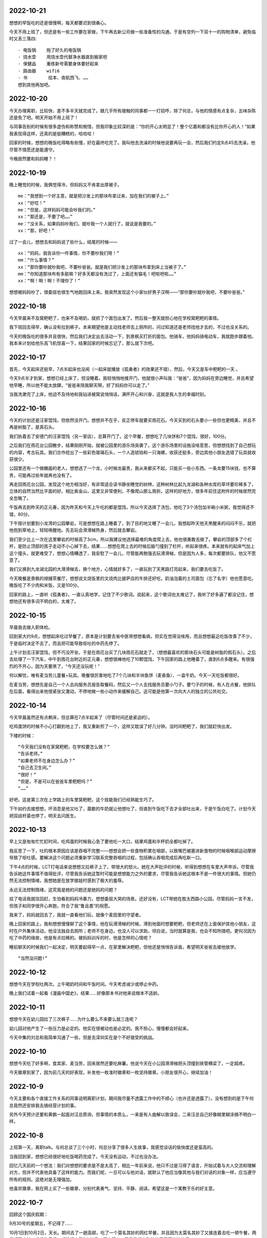 2022-10-21
-----------
想想的早饭吃的还是很慢啊，每天都要迟到很桑心。

今天不用上班了，但还是有一些工作要在家做，下午再去新公司做一些准备性的沟通。于是有空列一下双十一的购物清单，避免临时又丢三落四::

  - 电饭锅    拖了好久的电饭锅
  - 烧水壶    用烧水壶代替净水器直到搬家吧
  - 保健品    重练新号需要身体要好起来
  - 路由器    wifi6
  - 书        绘本、夜航西飞、……
  想到其他再加吧。

2022-10-20
-----------
今天办理离职，比较快，差不多半天就完成了。跟几乎所有接触的同事都一一打招呼，除了何总，与他的情感有点复杂，五味杂陈还是免了吧。明天开始不用上班了！

与同事告别的时候有很多虚伪和称赞和惋惜，但我印象比较深的是：“你的开心太明显了！整个亿嘉和都没有比你开心的人！”如果我表现得这样，还真的是挺糟糕的，哈哈哈！

回家的时候，想想的晚饭吃得略有些慢，好在最终吃完了。我叫他去洗澡的时候他说要再玩一会，然后我们约定8点45去洗澡，他尽管不情愿还是能遵守。

今晚居然要和妈妈睡？！


2022-10-19
-----------
晚上睡觉的时候，我俩觉得冷，但妈妈又不肯拿出厚被子。

::
   
   me：“我想到一个好主意，就是把沙发上的那块布拿过来，加在我们的被子上。”
   xx：“好哎！”
   me：“但是，这样妈妈可能会吵我们的。”
   xx：“那还是，不要了吧……”
   me：“没关系，如果妈妈吵我们，就吵我一个人就行了，就说是我要的。”
   xx：“那，好吧！”

过了一会儿，想想去和妈妈说了些什么，结尾的时候——

::

   xx：“妈妈，我告诉你一件事情，你不要吵我们呀！”
   mm：“什么事情？”
   xx：“那你要吵就吵我吧，不要吵爸爸。就是我们把沙发上的那块布拿到床上当被子了。”
   mm：“你知道那块布有多脏嘛？好多天都没有洗过了，上面还有猫毛！吧啦吧啦……”
   xx：“啊！啊！啊！不理你了！”

想想被妈妈吵了，很委屈也很生气地跑回床上来。我突然发现这个小家伙好男子汉啊——“那你要吵就吵我吧，不要吵爸爸。”

2022-10-18
-----------
今天早晨来不及窝粑粑了，也来不及喝奶，就抓了个面包出发了。然后我一整天就担心他在学校窝粑粑的事情。

我下班回去得早，确认没有拉到裤子。本来期望他是主动找老师去上厕所的，问过知道还是老师找他才去的，不过也没关系的。

今天的晚饭吃的很多并且很快，然后我们决定出去活动一下，到景枫买打折的面包。他骑车，他妈妈骑电动车，我就跑步跟着他。我本来计划给他乐高飞机惊喜一下，结果回家的时候忘记了，那么就下次吧。

2022-10-17
-----------
首先，今天起床还挺早，7点半起床也没闹（一起床就播放《孤勇者》的效果还不错），然后，今天又是车中粑粑的一天 。

今天9点半才到家，想想已经上床了，但没睡着。我轻悄悄地推开门，他就很小声叫我：“爸爸”，因为妈妈在旁边睡觉，并且希望他早睡，所以他不能太放肆。“爸爸来陪我聊天啊，好了妈妈你可以走了。”

当我洗漱完了上床，他迫不及待地和我钻进被窝说悄悄话，满怀开心和兴奋，这就是我人生的幸福时刻。


2022-10-16
-----------
今天的计划还是汪家馄饨，但依然没开门。想想并不在乎，反正停车就要买雨花石。今天买到的石头要小一些但也更精美，并且不再是树脂了，是真石头。

我们执着去了安德门的汪家馄饨（另一家店），总算开门了。这个早餐，想想吃了几块饼和7个馄饨，很好，100分。

之后我们在雨花台公园散步，结果刚刚开始，就被公园里的游乐场突袭了。这个游乐场里的设施没啥意思，但想想找到了自己想玩的内容，考古玩具。我们合作挖出了一些彩色玻璃石头，一个人造琥珀和一只海螺，收获还挺多，旁边其他小朋友选错了玩具就收获很少。

公园里还有一个做糖画的老人，想想选了一个龙，小时候龙最贵，我从来都买不起，只能买一些小东西。一条龙要15块钱，也不算贵，可能再过些年就再也没有了。

再走回雨花台公园，发现这个地方相当好，有非常适合读书静坐睡觉的树林，这种树林比起九龙湖和各种水库的草坪要珍稀多了，立体的自然当然比平面的好。相比紫金山，这里又非常便利，不像爬山那么周折。这样的好地方，很多年前住这附件的时候居然完全忽略了。

午饭再去到昨天的正元春，因为昨天和今天上午吃的都是馄饨，所以今天选择了汤包，他吃了3个汤包加半碗小米粥，我觉得还不错，80分。

下午按计划要到小龙湾的公园攀岩，可是想想在路上睡着了，到了目的地又睡了一会儿，我想起昨天他天黑醒来的闷闷不乐，就把他抱到草地上，轻轻唤醒他。先去玩会滑滑梯热身，然后就去攀岩。

我们至少比上一次在这里攀岩的时候高了3cm，所以我建议他选择最难的角度爬上去，他也很勇敢去做了。攀岩的顶部多了个栏杆，是防止顶部的孩子走动不小心掉下去，结果……想想在爬上去的时候后脑勺撞到了栏杆，听起来很疼。本来就有的起床气加上这个撞头，就更难受了，想想心情糟透了，我安慰了一会儿，尽管能再勉强去玩滑滑梯，但是因为人多，每次都要排队，他又不愿意了。

我们又换到九龙湖北园的大滑滑梯去，换个地方，心情就好多了，一直玩到了天黑路灯亮起来，我们要去吃饭了。

今天晚餐是景枫的禄嫂茶餐厅，想想说叉烧饭里的叉烧肉比披萨店的牛排还好吃，奶油泡着的土司面包（忘了名字）他也愿意吃。晚饭吃了不少肉和米饭，又是100分。

回家的路上，一直听《孤勇者》，一直认真地学，记住了不少歌词。说起来，这个歌词也太难记了，我听了好多遍了都没记住，想想他还有很多词不明白的，太难了。

.. image:: xx/20221016-1.png
    :scale: 10

.. image:: xx/20221016-2.png
    :scale: 10

.. image:: xx/20221016-3.png
    :scale: 10

.. image:: xx/20221016-4.png
    :scale: 15

.. image:: xx/20221016-5.png
    :scale: 15

2022-10-15
-----------
早晨我去做入职体检。

回到家大约9点，想想起床吃过早餐了，原本是计划要去省中医带想想看病，但实在觉得没啥用，而且想想最近吃饭改善了不少，于是临时决定不去了，而且把可能导致呕吐的中药先停了。

上午计划去汪家馄饨，但不巧没开张，于是在雨花台买了几块雨花石就走了，（想想最喜欢的那块石头可能是树脂的假石头）。之后去处理了一下汽车，中午到雨花台附近的正元春，想想很棒地吃了10颗馄饨，下午回家的路上他睡着了，直到6点多醒来。有很强烈的不开心，因为天要黑了，“今天还没玩呢！”

何以解忧，唯有麦当劳儿童餐+玩具。晚餐很厉害地吃了7个几块和半块鱼饼（麦香鱼）、一盒牛奶。今天一天吃饭都很好。

在麦当劳，想想先是自己一个人去向服务员报告取餐码，然后又一个人去找服务员要小勺子。要勺子的时候，有人在点餐，他排队在后面，看得出来他很紧张又激动，不停地做一些小动作来缓解自己。这可能是他第一次向大人的独立的公共社交。

.. image:: xx/20221015-1.png
    :scale: 10

.. image:: xx/20221015-2.png
    :scale: 10

2022-10-14
-----------
今天早晨虽然还有点赖床，但总算在7点半起来了（尽管时间还是紧迫的）。

吃鸡蛋饼的时候不小心打翻到地上了，我又重新煎了一个，这样又耽误了好几分钟。没时间粑粑了，我们就赶快出发。

下楼的时候：

::

    “今天我们没有在家窝粑粑，在学校要怎么做？”
    “告诉老师。”
    “如果老师不在身边怎么办？”
    “自己去卫生间。”
    “很好！”
    “但是，不是可以在爸爸车里粑粑吗？”
    “……”

好吧，这是第三次在上学路上的车里窝粑粑，这个技能我们已经熟能生巧了。

下午如约去接想想，坏消息是他又吐了，晨歇的牛奶就让他想吐了，但直到午饭吃下去才全部吐出来，于是午饭白吃了。计划今天把双歧杆菌也停了，明天去问医生。


2022-10-13
-----------
早上又是匆匆忙忙赶时间，吃鸡蛋的时候我心急了要他吃一大口，结果鸡蛋和半杯奶全都吐掉了。

我反思了一下，吐的根本原因应该是吞咽不完整——想想会把一些食物积累在咽部，以致嘴巴被塞进新食物的时候咽喉部运动摩擦导致了呕吐感。要解决这个问题必须重新学习联系完整吞咽的过程，包括确认吞咽完成后再吃新一口。

下午4点的时候，LCT打电话来说想想又拉裤子上了，带很大的怒火。她在大声批评的时候，听得到想想在车里大声申诉。尽管我告诉她这件事情不值得批评，尽管我告诉她这暂时可能是想想能力之外的要求，尽管我告诉她这根本不是一件很大的事情。但她仍然无法控制情绪，我想她是在放学接娃时感到了极大的羞辱。

永远无法控制情绪，这究竟是她的问题还是她妈的问题？

挂了电话我就往回赶，生怕看到妈妈冷暴力，想想委屈大哭的场景。还好没有，LCT带她在胜太西路小公园，尽管妈妈一言不发，但孩子和同学很开心奔跑，符合了我“鲁且愚”的祝愿。

我来了，妈妈就回去了，我就一直看他们玩，就像个麦田里的守望者。

晚上回家的路上，我和想想慢慢聊了这个事情，他在玩滑滑梯的时候，滑到地面时想要粑粑，但老师还在上面保护其他小朋友，这时在户外集体活动，他没法独自去厕所；老师不在身边，也没人可以求助，坦白说，当时就算是我，也会不知所措吧。更何况因为吃了中药的缘故，他是有点拉稀的。被妈妈训斥的时，他是怎样的心情呢？

睡前聊天的时候我们一起决定，明天要起得早一点，在家里解决粑粑，但他还是悄悄告诉我，希望明天爸爸去接他放学。

::

    “当然没问题!”


.. image:: xx/20221013-1.png
    :scale: 20

.. image:: xx/20221013-2.png
    :scale: 20

2022-10-12
-----------
想想今天在学校吐两次。上午喝奶时间和午饭时间。今天考虑减少或停止中药。

晚上我们试着一起看《漫画中国史》，结果……好像那本书对他来说根本不适龄。

2022-10-11
-----------
想想今天在幼儿园拉了三次裤子……为什么要么不来要么就三连呢？

幼儿园对他产生了一些压力是必定的。他实在很被动也是必定的。我不担心，慢慢都会好起来。

今天中集的刘总和我简单沟通了一些，但是去深圳实在是个不好接受的挑战。


2022-10-10
-----------
想想今天吃了好多啊，食其家、麦当劳，回来居然还要吃麻薯。他说今天在小公园滑滑梯把头顶撞到铁管横梁了，一定超疼。

今天徽章到家了，因为前几天的好表现，补发他一枚准时徽章和一枚坚持徽章。小朋友很开心，继续加油！

2022-10-9
----------
今天主要和各个直接工作关系的同事说明离职计划，期间我尽量不透露工作中的不顺心（也许还是透露了）。没有想到的是下午何总竟然还安排我去搞经营计划的事。

另外今天预计还要和黄鹏一起面对汪总质询，但事情的本质么，一来是有人曲解以致误会，二来汪总自己好像糊里糊涂搞不明白一样。

2022-10-8
----------
上班第一天，离职talk。与何总谈了三个小时，何总分享了很多人生故事，我感觉谈话的愉快度还是蛮高的。

当我回到家，想想已经很好地吃饭喝药完成了。今天没有运动，不过也没办法。

回忆几天前的一个想法：我们对想想的要求是不是太高了，相比一年前来说，他只不过是习得了语言，开始试着与大人交流和理解对方，但并不代表他具备了这样的能力。而我们呢，一旦可以与他对话，就默认了他应当像其他与我们对话的对象一样，应当遵守所有的规则。这绝对是无理强加。

他喜欢徽章，我在网上买了一些徽章，分别代表勇气、坚持、平静、阅读。希望这是一个寓教于乐的好主意。

2022-10-7
----------
回顾这个国庆假期：

9月30号的星期五，不记得了……

10月1日到10月2日，天长。期间去了一趟高邮，吃了一个莫名其妙的网红早餐，并且因为太莫名其妙了又接连着去吃一顿午餐，两餐都不咋地。想想的最后一顿晚饭吃了8个饺子，厉害厉害，于是我们主动给他买了薯片波波乐。

10月3日到10月4日，铜陵。和爷爷吃饭，心心念念的买玩具的愿望也实现了。去了铜官山的文创园，参观复刻的矿工宿舍和矿洞，也路过一眼我初三时住过的房屋，快要倒塌的。因为下雨取消了去犁桥或者大通的计划。

10月5日，中午吃点都德，竟然点了4份主食。下午到省中医院，几乎排队一下午，看病3分钟。这一次医生说骨龄并无明显偏小（坏消息），然后依旧开了中药，这一次是不是成药，需要代煎，对想想来说也挑战更大。并开了一个叫做“金健高素”的药，很贵，虽然明知道是智商税也接受了，那一刻的感觉是种麻木。也顺便开了些咳嗽药和头孢。

10月6日，睡到很晚起来，看了一集魔神坛斗士，然后去川嫂吃午饭，想想是吃馄饨。之后去做核酸，然后想想就在车上睡着了，回家我陪他继续睡，直到6点多。醒来就意味着今晚不得安宁了，不过比想象的好很多，大约11点又睡了。期间我们聊天的话题非常刺激，从动画片到矿石再到五行元素再到自然宇宙生命起源。

10月7日，上班前焦虑的一天。在家吃了个鸡蛋饼，然后去凤凰广场骑车，骑车是很顺利的，却不幸在跑步的时候被我脚后跟绊倒，摔破了嘴唇，肿了额头，以及流了挺多鼻血。想想是很勇敢的，很快恢复过来，还坚持骑车到金鹰去吃了午餐，午餐是昨晚团购的牛排意面，想想吃了大约半块牛排，他还挺喜欢，以后可以再去。下午出去做核算也顺便去了盒马。晚上吃饭表现不太好，我发了一点脾气，喝药的时候打翻了很贵的药，我又发了一次脾气，有些后悔。想想今天第一次喝那么一大袋中药喝完了，很了不起。晚上聊了一小会儿就睡着了，今天他挺不容易的。

.. image:: xx/20221007-1.png
    :scale: 20

.. image:: xx/20221007-2.png
    :scale: 20


2022-9-29
----------
今天在广场看到一个小哥哥骑车，他是可以自己启动的，想想看了一遍，再自己试，就成功了！

他也很高兴，第一个反应是：“爸爸！终于可以给我买新自行车了！”（之前约定的是，等学会了自己启动就买新自行车）

可这辆车还很新啊！糊弄糊弄……

2022-9-28
----------
第一次去凤凰广场骑车，难得到这么开阔的地带，比平时在操场更多一些兴奋。

晚上聊天的时候说：“爸爸那你上次为什么发脾气，我关门你还不让我关？我总是想起这件事！”

那件事情，发脾气的是她妈……但这不是重点，重点是，就像我记得我三岁时候爸妈吵架一样，只有一个画面，没有前因和后果，就一个画面，牢牢记住了。

真希望他忘掉。

2022-9-27
----------
和想想骑车去胜太西路，玩滑滑梯再骑车回家。

当时间快到9点，我与他约定再玩一会就回去了::

> “你可以再玩一会，但我们得约定一个时间。”
> “那我要11分钟！”
> “7分钟吧。”
> “不行！”
> “8分钟吧。”
> “不行！”
> “9分钟吧。”
> “不行，必须11分钟！”


好强硬啊！一点机会余地都没有！然后，到了10分钟的时候::

> “我们的11分钟还剩1分钟了哈！”
> “好的！”然后转身告诉身边新认识的小妹妹，“我们还剩1分钟，就要回家了”
> 再玩了一遍滑滑梯，就径直跑到我身边，“好了，我们回家吧！”

好讲信用啊！

2022-9-26
----------
昨晚想想睡得不安稳，我也折腾了一晚。今天早晨LCT见我们俩没起床就大发脾气。在去幼儿园的路上我告诉想想今天是我的生日。

晚上LCT突然发现了今天是我生日，说了一句话颇令我感动：“一年里面364天都在与你作对，今天总要不一样。”这听起来会有一种错觉，好像她能体会我一样。

想想吃到他想要的蛋糕和薯片，一直吃到心满意足为止。但明天又是新的一天。

2022-9-25
----------
上午的娱乐项目是《打架模拟器》，没记错的话这是我小学时候和章超小朋友最爱玩的游戏，内容就是互相打架🤺。虽然这可费劲了，但能跟自己的儿子玩自己发明的游戏可简直太棒了。

下午想想完成了骑车的重大突破，终于不必我拽他衣领了。

今天hr通知我过关了，薪资谈判我还是蛮保守的，我可能真的挺想换个环境了。如果能进入这份工作，我就算是完成了职业经理人的成就。

2022-9-24
----------
去银杏湖，挖沙+游乐场+摘柿子，nm摘柿子可真费爹，我居然挂着170斤肉上树去了！

另外说个事，今天猎头约我7点面试，我tm给忘了，7点我还在吃肥叔锅贴，接到催面的电话紧急切换模式。好在跟对方大佬聊的1个小时还行。没想到有朝一日我能跟猪厂发生关系。嗯，我觉得有一半的把握。
🐷

2022-9-23
----------
想想今天骑车绕小操场24圈，并骑车往返，再次进步，很棒！哈哈但还是必须我牵着他的衣领。

继昨天读到第4章后，今天全部读完了《一个大大的梨》，相比以前宫西达也的小故事来说，这一本中篇更显得有趣，想想几乎看得停不下来。下一本计划买卡梅拉。

读书和运动，我没有做到的事情，我试图让想想养成习惯，这是否是一种强加呢？管他呢……

2022-9-22
----------
今天下班早，回来视频家长会，然后和想想去骑车+拍篮球。篮球连续25个，虽然没有吹嘘的100个，但也进步巨大了，比起我上次见他拍球。自行车今天绕着小操场骑了20圈，即使免不了要我牵着领子，也是让我很佩服，比我那会强太多了。

2022-9-21
---------
7点半被留下参加电力的复盘会到10点半，听得难受一比，忍不住一顿发牢骚。越来越看出来自己是不想好了。

2022-9-20
---------
据说今天想想拍篮球很成功，下班晚了还没机会见识一下，很期待。看了他在篮球课的视频，手脚并用爬行的速度全班最快，厉害厉害！

2022-9-19
----------
感冒+疲惫，请假半天休息，结果被羊了个羊去了一大块，然后就接娃带娃，根本没有休息。

今天再次逼着想想去骑车，事实证明，他不愿意的事情，稍微逼一下还是可以去做的。比起几个月前的第一次骑车来说，今天又有长进，几乎可以在小操场转圈了。尽管技术合格了，但心中还有恐惧，必须要我牵着他的后衣领才可以，再练习一些一定可以摆脱。

2022-9-18
----------
去摘板栗，有几个旧机器的游乐场，想想玩得……还行。之后路过一个露营地，竟然还有皮划艇……还行。

2022-9-17
----------
挖雨花石。继上周在银杏湖沙滩毫无收获，今天总算碰对了地方，虽然有点远。在浦口挖了大概一个多小时，收获半桶石头，其中有几个还真不错。

想想今天有一个金句。路上，我们在讨论过江隧道，妈妈：“你爸爸就不谦虚，总觉得别人都没什么了不起。”想想：“（对爸爸）那有本事你来挖哎！”竟无语凝噎。

2022-9-13
---------
这学期的篮球课改到周二进行，今天去上课和拿到了橙色球衣。晚饭后还去胜太西路的公园玩了会。离开时，尽管很不情愿，但是还是能听话，要求再玩一次最后滑滑梯之后就遵守诺言。
这两天喝药的接受度也在逐渐改善。

因为篮球课，于是今天没有摸高，明天继续。

2022-9-12
----------
摸高训练器到货了，想想二话不说跳了120个，给力！在运动力方面，想想还是有一些自信心的，特别十对于跳这个项目，以及踢足球。

2022-9-11
----------
到省中医检查，骨龄偏小——晚了1年，也不知道是好消息还是坏消息。


2022-9-10
----------
到银杏湖公园，从沙滩到游乐场，全程拖营地车走过去的。如果早知道有那么远我绝对不会走的。

赶上了闭园前最后一趟摩天轮。想想的第一次摩天轮体验。
